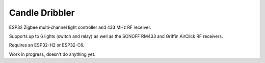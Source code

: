 Candle Dribbler
===============

ESP32 Zigbee multi-channel light controller and 433 MHz RF receiver.

Supports up to 6 lights (switch and relay) as well as the SONOFF RM433 and
Griffin AirClick RF receivers.

Requires an ESP32-H2 or ESP32-C6.

Work in progress, doesn't do anything yet.
